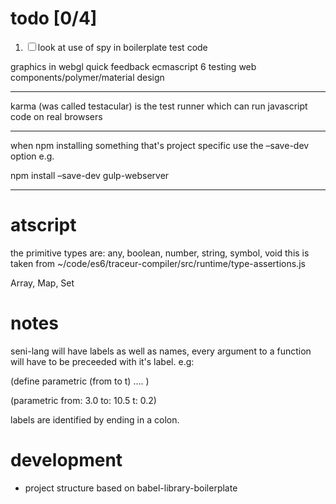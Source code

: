 
* todo [0/4]
  4. [ ] look at use of spy in boilerplate test code

graphics in webgl
quick feedback
ecmascript 6
testing
web components/polymer/material design

--------------------------------------------------------------------------------

karma (was called testacular) is the test runner which can run javascript code on real browsers

--------------------------------------------------------------------------------

when npm installing something that's project specific use the --save-dev option e.g.

npm install --save-dev gulp-webserver

--------------------------------------------------------------------------------


* atscript

the primitive types are: 
    any, boolean, number, string, symbol, void
this is taken from ~/code/es6/traceur-compiler/src/runtime/type-assertions.js

Array, Map, Set


* notes

seni-lang will have labels as well as names, every argument to a function will have to be preceeded with it's label. e.g:

(define parametric (from to t)
  ....
)

(parametric from: 3.0 to: 10.5 t: 0.2)

labels are identified by ending in a colon.

* development
  - project structure based on babel-library-boilerplate
    

